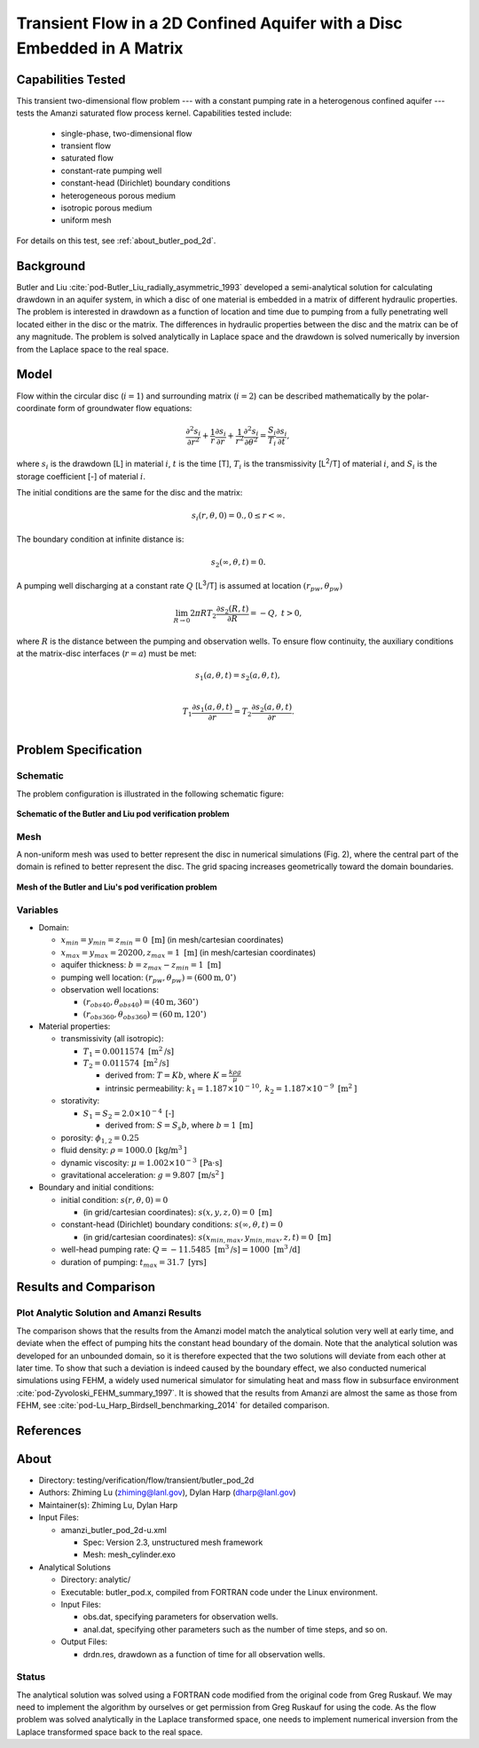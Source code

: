 Transient Flow in a 2D Confined Aquifer with a Disc Embedded in A Matrix
========================================================================

Capabilities Tested
-------------------

This transient two-dimensional flow problem --- with a constant pumping rate in a heterogenous confined aquifer --- tests the Amanzi saturated flow process kernel. 
Capabilities tested include:

  * single-phase, two-dimensional flow
  * transient flow
  * saturated flow
  * constant-rate pumping well
  * constant-head (Dirichlet) boundary conditions
  * heterogeneous porous medium
  * isotropic porous medium
  * uniform mesh

For details on this test, see :ref:`about_butler_pod_2d`.


Background
----------

Butler and Liu  :cite:`pod-Butler_Liu_radially_asymmetric_1993` developed a semi-analytical solution for calculating drawdown in an aquifer system, in which a disc of one material is embedded in a matrix of different hydraulic properties. The problem is interested in drawdown as a function of location and time due to pumping from a fully penetrating well located either in the disc or the matrix. The differences in hydraulic properties between the disc and the matrix can be of any magnitude. The problem is solved analytically in Laplace space and the drawdown is solved numerically by inversion from the Laplace space to the real space.


Model
-----

Flow within the circular disc (:math:`i =1`) and surrounding matrix (:math:`i =2`)  can be described mathematically by the polar-coordinate form of groundwater flow equations: 

.. math:: \frac{\partial ^2 s_i}{\partial r^2} 
   + \frac{1}{r} \frac{\partial s_i}{\partial r} 
   + \frac{1}{r^2} \frac{\partial^2 s_i}{\partial \theta^2} 
   = \frac{S_i}{T_i} \frac{\partial s_i}{\partial t},

where 
:math:`s_i` is the drawdown [L] in material :math:`i`,
:math:`t` is the time [T],
:math:`T_i` is the transmissivity [L\ :sup:`2`\/T] of material :math:`i`, and
:math:`S_i` is the storage coefficient [-] of material :math:`i`.

The initial conditions are the same for the disc and the matrix:

.. math:: s_i(r, \theta,0) =0.,  0 \le r < \infty.

The boundary condition at infinite distance is:

.. math::    s_2(\infty, \theta, t) =  0.

A pumping well discharging at a constant rate :math:`Q` [L\ :sup:`3`\/T] is assumed at location :math:`(r_{pw}, \theta_{pw})`

.. math:: \lim_{R \rightarrow 0} 2 \pi R T_2 \frac{\partial s_2(R,t)}{\partial R} = -Q,\;\; t>0,

where :math:`R` is the distance between the pumping and observation wells. To ensure flow continuity, the auxiliary conditions at the matrix-disc interfaces (:math:`r = a`) must be met:

.. math::      s_1(a,\theta,t) = s_2(a,\theta,t),\\
.. math::      T_1\frac{\partial s_1(a,\theta,t)}{\partial r} = T_2\frac{\partial s_2(a,\theta,t)}{\partial r}.\\


Problem Specification
---------------------


Schematic
~~~~~~~~~

The problem configuration is illustrated in the following schematic figure:

.. figure:: schematic/butler_pod_schematic.jpg
    :figclass: align-center
    :width: 600 px

    **Schematic of the Butler and Liu pod verification problem**


Mesh
~~~~

A non-uniform mesh was used to better represent the disc in numerical simulations (Fig. 2), where the central part of the domain is refined to better represent the disc. The grid spacing increases geometrically toward the domain boundaries.

.. figure:: pod_mesh.jpg
    :figclass: align-center
    :width: 600 px

    **Mesh of the Butler and Liu's pod verification problem**


Variables
~~~~~~~~~

* Domain:

  * :math:`x_{min} = y_{min} = z_{min} = 0 \text{ [m]}` (in mesh/cartesian coordinates)
  * :math:`x_{max} = y_{max} = 20200, z_{max} = 1 \text{ [m]}` (in mesh/cartesian coordinates) 
  * aquifer thickness:    :math:`b=z_{max}-z_{min} = 1 \text{ [m]}`
  * pumping well location:    :math:`(r_{pw}, \theta_{pw}) = (600 \text{m}, 0^{\circ})`

  * observation well locations:

    * :math:`(r_{obs40},\theta_{obs40}) = (40 \text{m},360^{\circ})`
    * :math:`(r_{obs360},\theta_{obs360}) = (60 \text{m},120^{\circ})`

* Material properties:

  * transmissivity (all isotropic):

    * :math:`T_1 = 0.0011574 \text{ [m}^2 \text{/s]}`
    * :math:`T_2 = 0.011574 \text{ [m}^2 \text{/s]}`
    
      * derived from:    :math:`T=Kb`, where :math:`K=\frac{k \rho g}{\mu}`

      * intrinsic permeability:    :math:`k_1 = 1.187 \times 10^{-10}, \: k_2 = 1.187 \times 10^{-9} \text{ [m}^2 \text{]}`

  * storativity:   
    
    * :math:`S_1= S_2 = 2.0\times 10^{-4} \: \text{[-]}`

      * derived from:    :math:`S=S_s b`, where :math:`b=1 \: \text{[m]}`

  * porosity:    :math:`\phi_{1,2} = 0.25`
  * fluid density:    :math:`\rho = 1000.0 \: \text{[kg/m}^3\text{]}`
  * dynamic viscosity:    :math:`\mu = 1.002 \times 10^{-3} \: \text{[Pa} \cdot \text{s]}` 
  * gravitational acceleration:    :math:`g = 9.807 \: \text{[m/s}^2\text{]}`

* Boundary and initial conditions:

  * initial condition:    :math:`s(r,\theta,0)=0`

    * (in grid/cartesian coordinates):    :math:`s(x,y,z,0) = 0 \text{ [m]}`

  * constant-head (Dirichlet) boundary conditions:    :math:`s(\infty,\theta,t) = 0` 

    * (in grid/cartesian coordinates):    :math:`s(x_{min,max},y_{min,max},z,t) = 0 \text{ [m]}`

  * well-head pumping rate:    :math:`Q = -11.5485 \text{ [m}^3 \text{/s]} = 1000 \text{ [m}^3 \text{/d]}`
  * duration of pumping:    :math:`t_{max} = 31.7 \text{ [yrs]}`

.. Radius of the disc: :math:`\;\; d = 18 \;m`;


Results and Comparison
----------------------

.. _Plot_ButlerPod2D:

Plot  Analytic Solution and Amanzi Results
~~~~~~~~~~~~~~~~~~~~~~~~~~~~~~~~~~~~~~~~~~~~~~~~~~~~~

.. plot:: amanzi_butler_pod_2d.py
   :align: center


The comparison shows that the results from the Amanzi model match the analytical solution very well at early time, and deviate when the effect of pumping hits the constant head boundary of the domain. Note that the analytical solution was developed for an unbounded domain, so it is therefore expected that the two solutions will deviate from each other at later time.
To show that such a deviation is indeed caused by the boundary effect, we also conducted numerical simulations using
FEHM, a widely used numerical simulator for simulating heat and mass flow in subsurface environment :cite:`pod-Zyvoloski_FEHM_summary_1997`. It is showed that the results from Amanzi are almost the same as those from FEHM, see :cite:`pod-Lu_Harp_Birdsell_benchmarking_2014` for detailed comparison.


References
----------

.. bibliography:: /bib/ascem.bib
   :filter: docname in docnames
   :style:  alpha
   :keyprefix: pod-


.. _about_butler_pod_2d:

About
-----

* Directory: testing/verification/flow/transient/butler_pod_2d

* Authors:  Zhiming Lu (zhiming@lanl.gov),  Dylan Harp (dharp@lanl.gov)

* Maintainer(s):  Zhiming Lu,  Dylan Harp

* Input Files:

  * amanzi_butler_pod_2d-u.xml

    * Spec: Version 2.3, unstructured mesh framework
    * Mesh: mesh_cylinder.exo

* Analytical Solutions

  * Directory: analytic/

  * Executable: butler_pod.x, compiled from FORTRAN code under the Linux environment.

  * Input Files:

    * obs.dat,  specifying parameters for observation wells.
    * anal.dat, specifying other parameters such as the number of time steps, and so on.

  * Output Files:

    * drdn.res,  drawdown as a function of time for all observation wells.


Status
~~~~~~

The analytical solution was solved using a FORTRAN code modified from the original code from Greg Ruskauf.
We may need to implement the algorithm by ourselves or get permission from Greg Ruskauf for using the code.
As the flow problem was solved analytically in the Laplace transformed space, one needs to implement
numerical inversion from the Laplace transformed space back to the real space.


